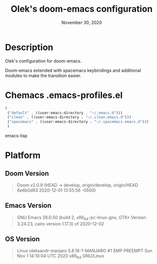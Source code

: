 #+TITLE:   Olek's doom-emacs configuration
#+DATE:    November 30, 2020
#+STARTUP: inlineimages nofold showall

* Table of Contents :TOC_3:noexport:
- [[#description][Description]]
- [[#chemacs-emacs-profilesel][Chemacs .emacs-profiles.el]]
- [[#platform][Platform]]
  - [[#doom-version][Doom Version]]
  - [[#emacs-version][Emacs Version]]
  - [[#os-version][OS Version]]

* Description
Olek's configuration for doom-emacs.

Doom-emacs extended with spacemacs keybindings and additional modules to make the transition easier.

* Chemacs .emacs-profiles.el
#+begin_src emacs-lisp
(
 ("default" . ((user-emacs-directory . "~/.emacs.d")))
 ("clean" . ((user-emacs-directory . "~/.clean.emacs.d")))
 ("spacemacs" . ((user-emacs-directory . "~/.spacemacs.emacs.d")))
 )
#+end_src emacs-lisp

* Platform
** Doom Version
#+begin_quote
Doom v2.0.9 (HEAD -> develop, origin/develop, origin/HEAD 6e6b5d93 2020-12-01 13:55:56 -0500)
#+end_quote

** Emacs Version
#+begin_quote
GNU Emacs 28.0.50 (build 2, x86_64-pc-linux-gnu, GTK+ Version 3.24.23, cairo version 1.17.3) of 2020-12-02
#+end_quote

** OS Version
#+begin_quote
Linux oleksandr-manjaro 5.8.18-1-MANJARO #1 SMP PREEMPT Sun Nov 1 14:10:04 UTC 2020 x86_64 GNU/Linux
#+end_quote
